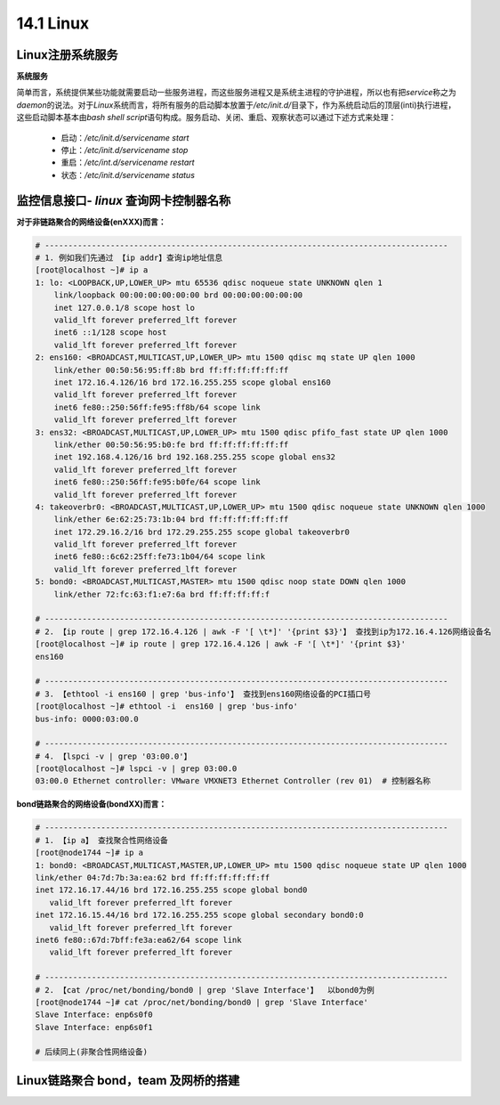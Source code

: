 14.1 Linux
=======================




Linux注册系统服务
>>>>>>>>>>>>>>>>>>>>>>>>>>>>>

**系统服务**

简单而言，系统提供某些功能就需要启动一些服务进程，而这些服务进程又是系统主进程的守护进程，所以也有把\ *service*\ 称之为\ *daemon*\ 的说法。\ 
对于\ *Linux*\ 系统而言，将所有服务的启动脚本放置于\ */etc/init.d/*\ 目录下，作为系统启动后的顶层(inti)执行进程，这些启动脚本基本由\ *bash shell script*\ 语句构成。服务启动、关闭、重启、观察状态可以通过下述方式来处理：

 * 启动：\ */etc/init.d/servicename start*\
 * 停止：\ */etc/init.d/servicename stop*\
 * 重启：\ */etc/int.d/servicename restart*\
 * 状态：\ */etc/init.d/servicename status*\



监控信息接口- *linux* 查询网卡控制器名称
>>>>>>>>>>>>>>>>>>>>>>>>>>>>>>>>>>>>>>>>

**对于非链路聚合的网络设备(enXXX)而言：**

.. code-block:: bash

    # -------------------------------------------------------------------------------------- 
    # 1. 例如我们先通过 【ip addr】查询ip地址信息
    [root@localhost ~]# ip a
    1: lo: <LOOPBACK,UP,LOWER_UP> mtu 65536 qdisc noqueue state UNKNOWN qlen 1
        link/loopback 00:00:00:00:00:00 brd 00:00:00:00:00:00
        inet 127.0.0.1/8 scope host lo
        valid_lft forever preferred_lft forever
        inet6 ::1/128 scope host 
        valid_lft forever preferred_lft forever
    2: ens160: <BROADCAST,MULTICAST,UP,LOWER_UP> mtu 1500 qdisc mq state UP qlen 1000
        link/ether 00:50:56:95:ff:8b brd ff:ff:ff:ff:ff:ff
        inet 172.16.4.126/16 brd 172.16.255.255 scope global ens160
        valid_lft forever preferred_lft forever
        inet6 fe80::250:56ff:fe95:ff8b/64 scope link 
        valid_lft forever preferred_lft forever
    3: ens32: <BROADCAST,MULTICAST,UP,LOWER_UP> mtu 1500 qdisc pfifo_fast state UP qlen 1000
        link/ether 00:50:56:95:b0:fe brd ff:ff:ff:ff:ff:ff
        inet 192.168.4.126/16 brd 192.168.255.255 scope global ens32
        valid_lft forever preferred_lft forever
        inet6 fe80::250:56ff:fe95:b0fe/64 scope link 
        valid_lft forever preferred_lft forever
    4: takeoverbr0: <BROADCAST,MULTICAST,UP,LOWER_UP> mtu 1500 qdisc noqueue state UNKNOWN qlen 1000
        link/ether 6e:62:25:73:1b:04 brd ff:ff:ff:ff:ff:ff
        inet 172.29.16.2/16 brd 172.29.255.255 scope global takeoverbr0
        valid_lft forever preferred_lft forever
        inet6 fe80::6c62:25ff:fe73:1b04/64 scope link 
        valid_lft forever preferred_lft forever
    5: bond0: <BROADCAST,MULTICAST,MASTER> mtu 1500 qdisc noop state DOWN qlen 1000
        link/ether 72:fc:63:f1:e7:6a brd ff:ff:ff:ff:f

    # -------------------------------------------------------------------------------------- 
    # 2. 【ip route | grep 172.16.4.126 | awk -F '[ \t*]' '{print $3}'】 查找到ip为172.16.4.126网络设备名
    [root@localhost ~]# ip route | grep 172.16.4.126 | awk -F '[ \t*]' '{print $3}'
    ens160

    # -------------------------------------------------------------------------------------- 
    # 3. 【ethtool -i ens160 | grep 'bus-info'】 查找到ens160网络设备的PCI插口号
    [root@localhost ~]# ethtool -i  ens160 | grep 'bus-info'
    bus-info: 0000:03:00.0

    # --------------------------------------------------------------------------------------
    # 4. 【lspci -v | grep '03:00.0'】
    [root@localhost ~]# lspci -v | grep 03:00.0
    03:00.0 Ethernet controller: VMware VMXNET3 Ethernet Controller (rev 01)  # 控制器名称

..


**bond链路聚合的网络设备(bondXX)而言：**

.. code-block:: bash

    # -------------------------------------------------------------------------------------- 
    # 1. 【ip a】 查找聚合性网络设备
    [root@node1744 ~]# ip a
    1: bond0: <BROADCAST,MULTICAST,MASTER,UP,LOWER_UP> mtu 1500 qdisc noqueue state UP qlen 1000
    link/ether 04:7d:7b:3a:ea:62 brd ff:ff:ff:ff:ff:ff
    inet 172.16.17.44/16 brd 172.16.255.255 scope global bond0
       valid_lft forever preferred_lft forever
    inet 172.16.15.44/16 brd 172.16.255.255 scope global secondary bond0:0
       valid_lft forever preferred_lft forever
    inet6 fe80::67d:7bff:fe3a:ea62/64 scope link 
       valid_lft forever preferred_lft forever

    # -------------------------------------------------------------------------------------- 
    # 2. 【cat /proc/net/bonding/bond0 | grep 'Slave Interface'】  以bond0为例
    [root@node1744 ~]# cat /proc/net/bonding/bond0 | grep 'Slave Interface'
    Slave Interface: enp6s0f0
    Slave Interface: enp6s0f1

    # 后续同上(非聚合性网络设备)

..


Linux链路聚合 bond，team 及网桥的搭建 
>>>>>>>>>>>>>>>>>>>>>>>>>>>>>>>>>>>>>>>>>>>>>>>>>>>>>>>>>